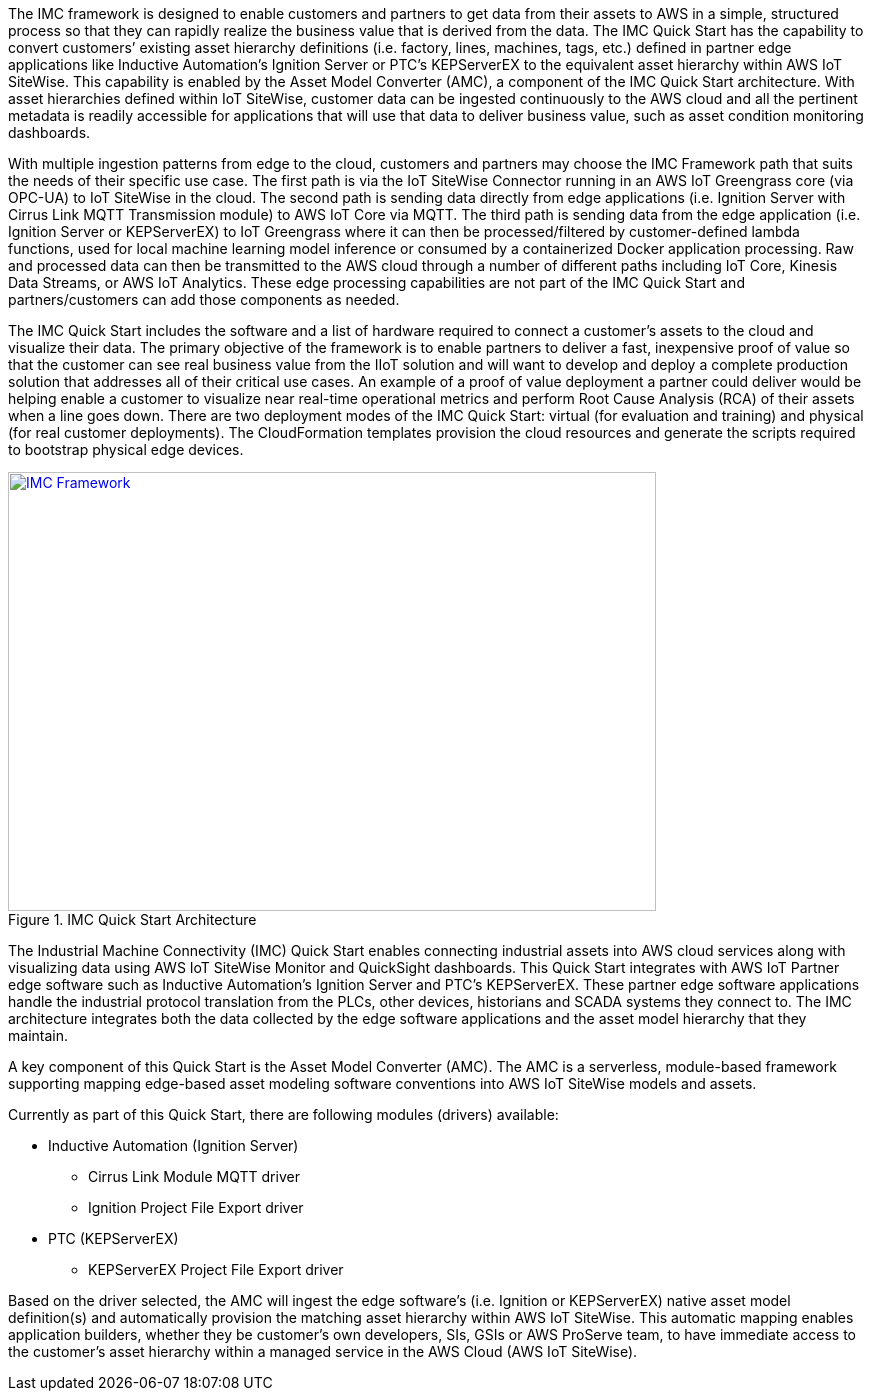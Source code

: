 // Replace the content in <>
// Briefly describe the software. Use consistent and clear branding. 
// Include the benefits of using the software on AWS, and provide details on usage scenarios.

The IMC framework is designed to enable customers and partners to get data from their assets to AWS in a simple, structured process so that they can rapidly realize the business value that is derived from the data. The IMC Quick Start has the capability to convert customers’ existing asset hierarchy definitions (i.e. factory, lines, machines, tags, etc.) defined in partner edge applications like Inductive Automation’s Ignition Server or PTC’s KEPServerEX to the equivalent asset hierarchy within AWS IoT SiteWise. This capability is enabled by the Asset Model Converter (AMC), a component of the IMC Quick Start architecture. With asset hierarchies defined within IoT SiteWise, customer data can be ingested continuously to the AWS cloud and all the pertinent metadata is readily accessible for applications that will use that data to deliver business value, such as asset condition monitoring dashboards. 

With multiple ingestion patterns from edge to the cloud, customers and partners may choose the IMC Framework path that suits the needs of their specific use case. The first path is via the IoT SiteWise Connector running in an AWS IoT Greengrass core (via OPC-UA) to IoT SiteWise in the cloud. The second path is sending data directly from edge applications (i.e. Ignition Server with Cirrus Link MQTT Transmission module) to AWS IoT Core via MQTT. The third path is sending data from the edge application (i.e. Ignition Server or KEPServerEX) to IoT Greengrass where it can then be processed/filtered by customer-defined lambda functions, used for local machine learning model inference or consumed by a containerized Docker application processing. Raw and processed data can then be transmitted to the AWS cloud through a number of different paths including IoT Core, Kinesis Data Streams, or AWS IoT Analytics. These edge processing capabilities are not part of the IMC Quick Start and partners/customers can add those components as needed.

The IMC Quick Start includes the software and a list of hardware required to connect a customer's assets to the cloud and visualize their data. The primary objective of the framework is to enable partners to deliver a fast, inexpensive proof of value so that the customer can see real business value from the IIoT solution and will want to develop and deploy a complete production solution that addresses all of their critical use cases. An example of a proof of value deployment a partner could deliver would be helping enable a customer to visualize near real-time operational metrics and perform Root Cause Analysis (RCA) of their assets when a line goes down. There are two deployment modes of the IMC Quick Start: virtual (for evaluation and training) and physical (for real customer deployments). The CloudFormation templates provision the  cloud resources and generate the scripts required to bootstrap physical edge devices.

.IMC Quick Start Architecture
[link=images/imc_framework.png]
image::../images/imc_framework.png[IMC Framework,width=648,height=439]

The Industrial Machine Connectivity (IMC) Quick Start enables connecting industrial assets into AWS cloud services along with visualizing data using AWS IoT SiteWise Monitor and QuickSight dashboards. This Quick Start integrates with AWS IoT Partner edge software such as Inductive Automation’s Ignition Server and PTC’s KEPServerEX. These partner edge software applications handle the industrial protocol translation from the PLCs, other devices, historians and SCADA systems they connect to. The IMC architecture integrates both the data collected by the edge software applications and the asset model hierarchy that they maintain.

A key component of this Quick Start is the Asset Model Converter (AMC). The AMC is a serverless, module-based framework supporting mapping edge-based asset modeling software conventions into AWS IoT SiteWise models and assets. 

Currently as part of this Quick Start, there are following modules (drivers) available:

* Inductive Automation (Ignition Server)
** Cirrus Link Module MQTT driver
** Ignition Project File Export driver 
* PTC (KEPServerEX)
** KEPServerEX Project File Export driver 

Based on the driver selected, the AMC will ingest the edge software’s (i.e. Ignition or KEPServerEX) native asset model definition(s) and automatically provision the matching asset hierarchy within AWS IoT SiteWise. This automatic mapping enables application builders, whether they be customer’s own developers, SIs, GSIs or AWS ProServe team, to have immediate access to the customer’s asset hierarchy within a managed service in the AWS Cloud (AWS IoT SiteWise).



